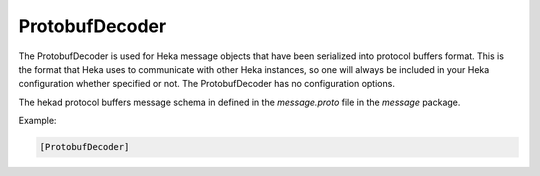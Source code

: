 
ProtobufDecoder
===============

The ProtobufDecoder is used for Heka message objects that have been serialized
into protocol buffers format. This is the format that Heka uses to communicate
with other Heka instances, so one will always be included in your Heka
configuration whether specified or not. The ProtobufDecoder has no
configuration options.

The hekad protocol buffers message schema in defined in the `message.proto`
file in the `message` package.

Example:

.. code-block:: ini

    [ProtobufDecoder]

.. seealso:: `Protocol Buffers - Google's data interchange format
   <http://code.google.com/p/protobuf/>`_

